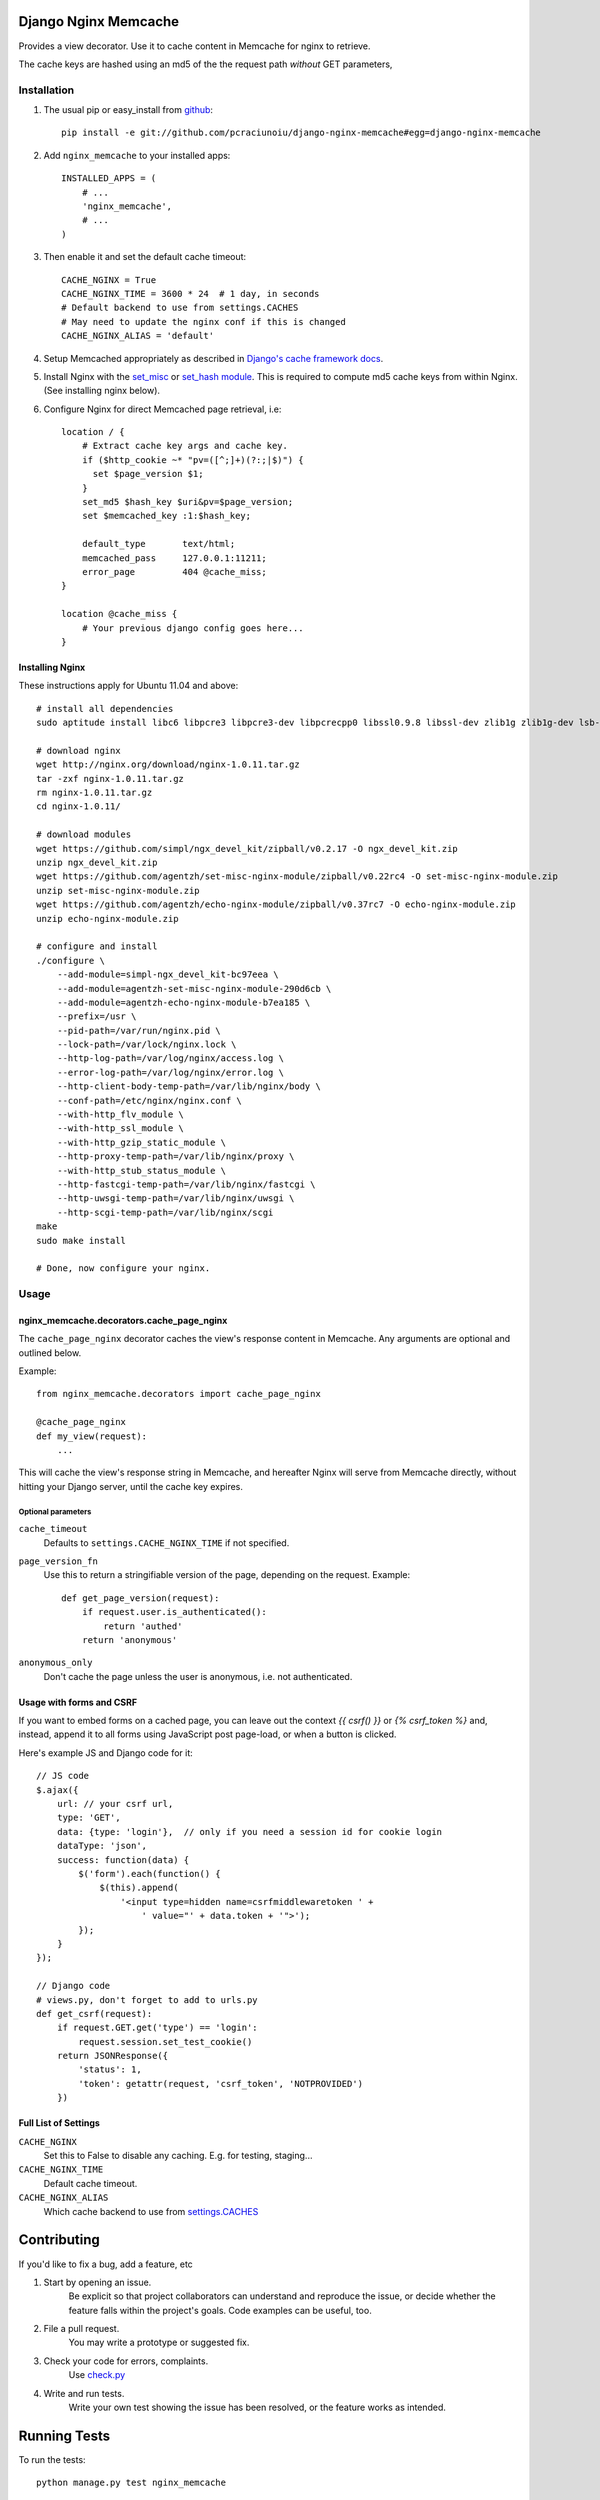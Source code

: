 Django Nginx Memcache
=====================
Provides a view decorator. Use it to cache content in Memcache for nginx to
retrieve.

The cache keys are hashed using an md5 of the the request path *without*
GET parameters,

Installation
------------

#. The usual pip or easy_install from `github <https://github.com/pcraciunoiu/django-nginx-memcache>`_::

    pip install -e git://github.com/pcraciunoiu/django-nginx-memcache#egg=django-nginx-memcache

#. Add ``nginx_memcache`` to your installed apps::

    INSTALLED_APPS = (
        # ...
        'nginx_memcache',
        # ...
    )

#. Then enable it and set the default cache timeout::

    CACHE_NGINX = True
    CACHE_NGINX_TIME = 3600 * 24  # 1 day, in seconds
    # Default backend to use from settings.CACHES
    # May need to update the nginx conf if this is changed
    CACHE_NGINX_ALIAS = 'default'

#. Setup Memcached appropriately as described in `Django's cache framework docs <http://docs.djangoproject.com/en/dev/topics/cache/#memcached>`_.

#. Install Nginx with the `set_misc <https://github.com/agentzh/set-misc-nginx-module>`_ or `set_hash module <https://github.com/simpl/ngx_http_set_hash>`_. This is required to compute md5 cache keys from within Nginx. (See installing nginx below).
#. Configure Nginx for direct Memcached page retrieval, i.e::

    location / {
        # Extract cache key args and cache key.
        if ($http_cookie ~* "pv=([^;]+)(?:;|$)") {
          set $page_version $1;
        }
        set_md5 $hash_key $uri&pv=$page_version;
        set $memcached_key :1:$hash_key;

        default_type       text/html;
        memcached_pass     127.0.0.1:11211;
        error_page         404 @cache_miss;
    }

    location @cache_miss {
        # Your previous django config goes here...
    }

Installing Nginx
~~~~~~~~~~~~~~~~

These instructions apply for Ubuntu 11.04 and above::

    # install all dependencies
    sudo aptitude install libc6 libpcre3 libpcre3-dev libpcrecpp0 libssl0.9.8 libssl-dev zlib1g zlib1g-dev lsb-base

    # download nginx
    wget http://nginx.org/download/nginx-1.0.11.tar.gz
    tar -zxf nginx-1.0.11.tar.gz
    rm nginx-1.0.11.tar.gz
    cd nginx-1.0.11/

    # download modules
    wget https://github.com/simpl/ngx_devel_kit/zipball/v0.2.17 -O ngx_devel_kit.zip
    unzip ngx_devel_kit.zip
    wget https://github.com/agentzh/set-misc-nginx-module/zipball/v0.22rc4 -O set-misc-nginx-module.zip
    unzip set-misc-nginx-module.zip
    wget https://github.com/agentzh/echo-nginx-module/zipball/v0.37rc7 -O echo-nginx-module.zip
    unzip echo-nginx-module.zip

    # configure and install
    ./configure \
        --add-module=simpl-ngx_devel_kit-bc97eea \
        --add-module=agentzh-set-misc-nginx-module-290d6cb \
        --add-module=agentzh-echo-nginx-module-b7ea185 \
        --prefix=/usr \
        --pid-path=/var/run/nginx.pid \
        --lock-path=/var/lock/nginx.lock \
        --http-log-path=/var/log/nginx/access.log \
        --error-log-path=/var/log/nginx/error.log \
        --http-client-body-temp-path=/var/lib/nginx/body \
        --conf-path=/etc/nginx/nginx.conf \
        --with-http_flv_module \
        --with-http_ssl_module \
        --with-http_gzip_static_module \
        --http-proxy-temp-path=/var/lib/nginx/proxy \
        --with-http_stub_status_module \
        --http-fastcgi-temp-path=/var/lib/nginx/fastcgi \
        --http-uwsgi-temp-path=/var/lib/nginx/uwsgi \
        --http-scgi-temp-path=/var/lib/nginx/scgi
    make
    sudo make install

    # Done, now configure your nginx.


Usage
-----

nginx_memcache.decorators.cache_page_nginx
~~~~~~~~~~~~~~~~~~~~~~~~~~~~~~~~~~~~~~~~~~

The ``cache_page_nginx`` decorator caches the view's response content in Memcache. Any arguments are optional and outlined below.

Example::

    from nginx_memcache.decorators import cache_page_nginx

    @cache_page_nginx
    def my_view(request):
        ...

This will cache the view's response string in Memcache, and hereafter Nginx
will serve from Memcache directly, without hitting your Django server,
until the cache key expires.

Optional parameters
+++++++++++++++++++

``cache_timeout``
  Defaults to ``settings.CACHE_NGINX_TIME`` if not specified.

``page_version_fn``
  Use this to return a stringifiable version of the page, depending on the
  request. Example::

    def get_page_version(request):
        if request.user.is_authenticated():
            return 'authed'
        return 'anonymous'

``anonymous_only``
  Don't cache the page unless the user is anonymous, i.e. not authenticated.

Usage with forms and CSRF
~~~~~~~~~~~~~~~~~~~~~~~~~

If you want to embed forms on a cached page, you can leave out the context `{{ csrf() }}` or `{% csrf_token %}` and, instead, append it to all forms using JavaScript post page-load, or when a button is clicked.

Here's example JS and Django code for it::

    // JS code
    $.ajax({
        url: // your csrf url,
        type: 'GET',
        data: {type: 'login'},  // only if you need a session id for cookie login
        dataType: 'json',
        success: function(data) {
            $('form').each(function() {
                $(this).append(
                    '<input type=hidden name=csrfmiddlewaretoken ' +
                        ' value="' + data.token + '">');
            });
        }
    });

    // Django code
    # views.py, don't forget to add to urls.py
    def get_csrf(request):
        if request.GET.get('type') == 'login':
            request.session.set_test_cookie()
        return JSONResponse({
            'status': 1,
            'token': getattr(request, 'csrf_token', 'NOTPROVIDED')
        })


Full List of Settings
~~~~~~~~~~~~~~~~~~~~~

``CACHE_NGINX``
  Set this to False to disable any caching. E.g. for testing, staging...

``CACHE_NGINX_TIME``
  Default cache timeout.

``CACHE_NGINX_ALIAS``
  Which cache backend to use from `settings.CACHES <https://docs.djangoproject.com/en/dev/ref/settings/#std:setting-CACHES>`_

Contributing
============
If you'd like to fix a bug, add a feature, etc

#. Start by opening an issue.
    Be explicit so that project collaborators can understand and reproduce the
    issue, or decide whether the feature falls within the project's goals.
    Code examples can be useful, too.

#. File a pull request.
    You may write a prototype or suggested fix.

#. Check your code for errors, complaints.
    Use `check.py <https://github.com/jbalogh/check>`_

#. Write and run tests.
    Write your own test showing the issue has been resolved, or the feature
    works as intended.

Running Tests
=============
To run the tests::

    python manage.py test nginx_memcache
    
Build failed with "undefined reference to 'pcre_free_study'"
=============
http://trac.nginx.org/nginx/ticket/94#comment:9

#. Remove the PCRE version installed into /usr/local and reinstall one from macports. This is recommended solution.
#. Force /usr/local/lib to be before /usr/lib in library search path with ./configure --with-ld-opt="-L /usr/local/lib". This may work, but likely you'll be facing the same problem in other places as well.
